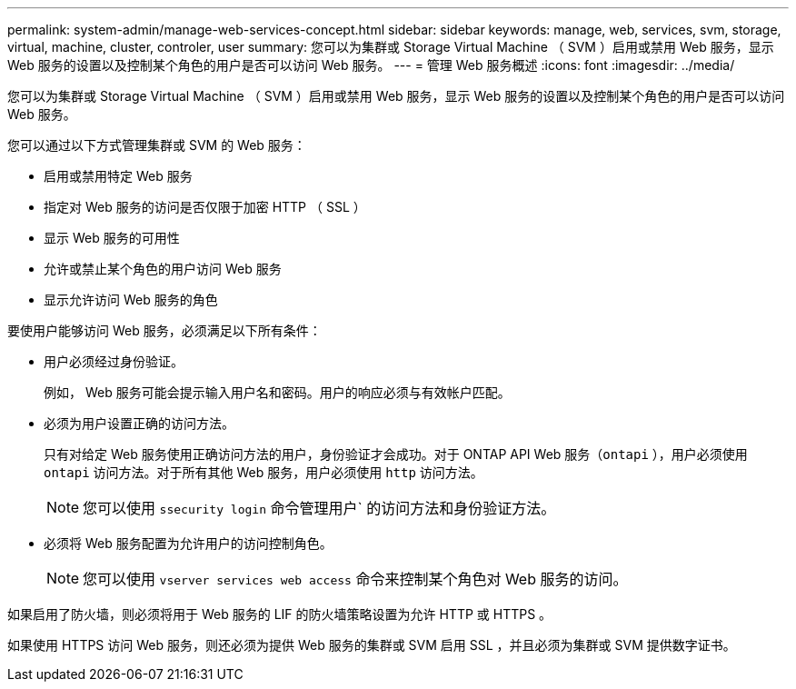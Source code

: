---
permalink: system-admin/manage-web-services-concept.html 
sidebar: sidebar 
keywords: manage, web, services, svm, storage, virtual, machine, cluster, controler, user 
summary: 您可以为集群或 Storage Virtual Machine （ SVM ）启用或禁用 Web 服务，显示 Web 服务的设置以及控制某个角色的用户是否可以访问 Web 服务。 
---
= 管理 Web 服务概述
:icons: font
:imagesdir: ../media/


[role="lead"]
您可以为集群或 Storage Virtual Machine （ SVM ）启用或禁用 Web 服务，显示 Web 服务的设置以及控制某个角色的用户是否可以访问 Web 服务。

您可以通过以下方式管理集群或 SVM 的 Web 服务：

* 启用或禁用特定 Web 服务
* 指定对 Web 服务的访问是否仅限于加密 HTTP （ SSL ）
* 显示 Web 服务的可用性
* 允许或禁止某个角色的用户访问 Web 服务
* 显示允许访问 Web 服务的角色


要使用户能够访问 Web 服务，必须满足以下所有条件：

* 用户必须经过身份验证。
+
例如， Web 服务可能会提示输入用户名和密码。用户的响应必须与有效帐户匹配。

* 必须为用户设置正确的访问方法。
+
只有对给定 Web 服务使用正确访问方法的用户，身份验证才会成功。对于 ONTAP API Web 服务（`ontapi` ），用户必须使用 `ontapi` 访问方法。对于所有其他 Web 服务，用户必须使用 `http` 访问方法。

+
[NOTE]
====
您可以使用 `ssecurity login` 命令管理用户` 的访问方法和身份验证方法。

====
* 必须将 Web 服务配置为允许用户的访问控制角色。
+
[NOTE]
====
您可以使用 `vserver services web access` 命令来控制某个角色对 Web 服务的访问。

====


如果启用了防火墙，则必须将用于 Web 服务的 LIF 的防火墙策略设置为允许 HTTP 或 HTTPS 。

如果使用 HTTPS 访问 Web 服务，则还必须为提供 Web 服务的集群或 SVM 启用 SSL ，并且必须为集群或 SVM 提供数字证书。
